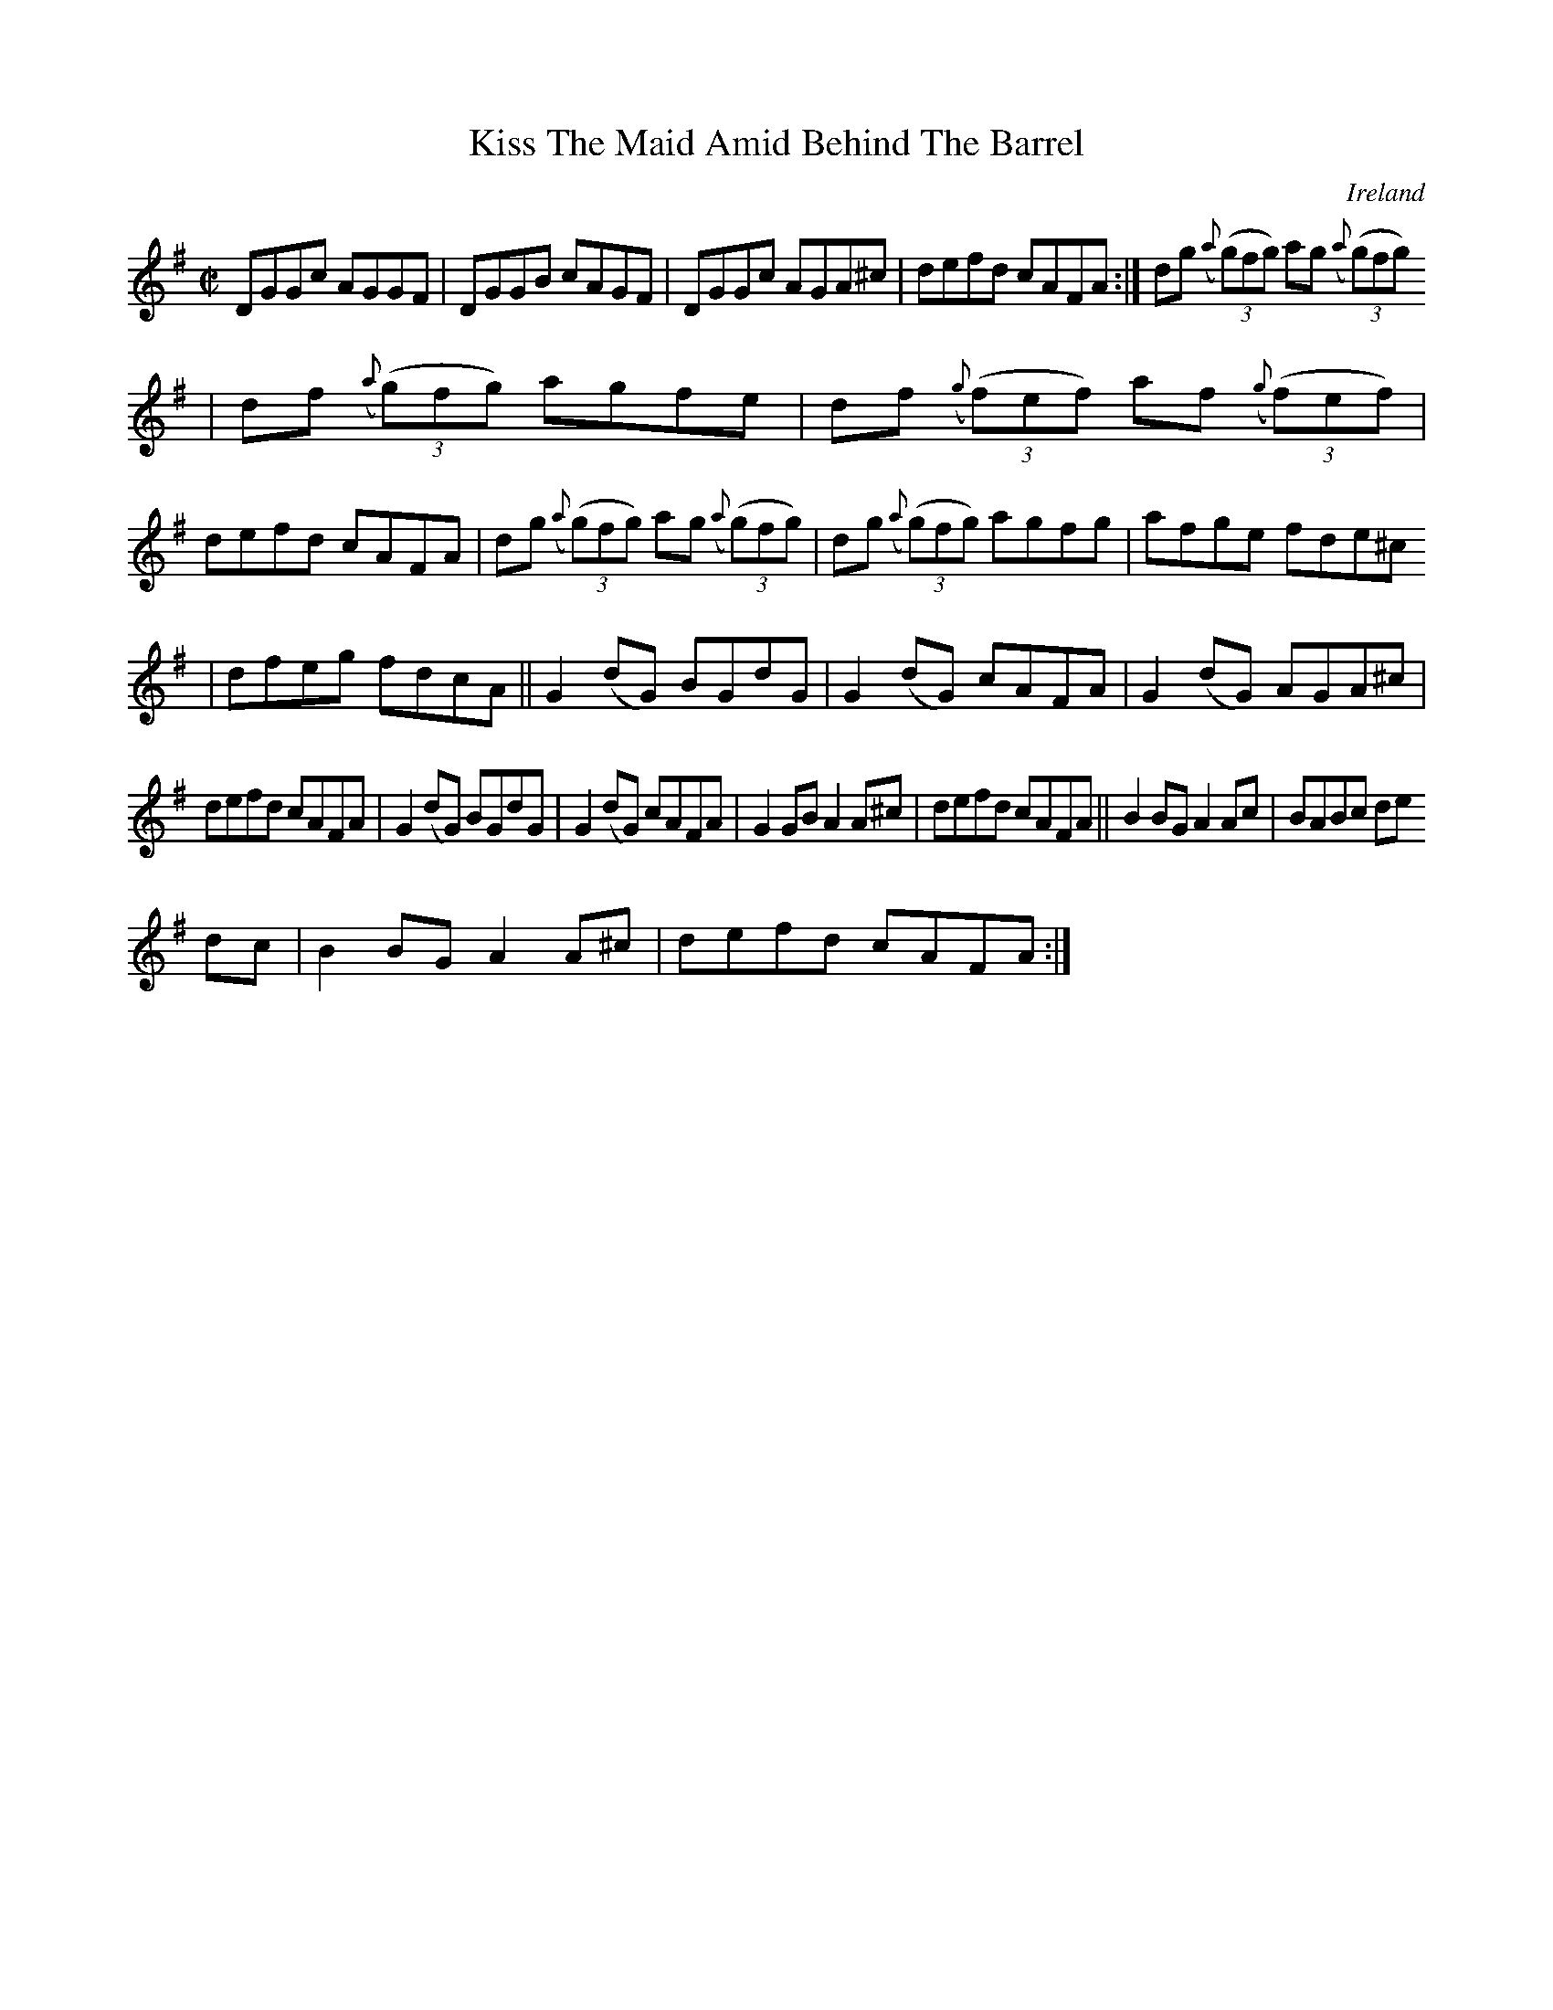 X:571
T:Kiss The Maid Amid Behind The Barrel
N:anon.
O:Ireland
B:Francis O'Neill: "The Dance Music of Ireland" (1907) no. 571
R:Reel
Z:Transcribed by Frank Nordberg - http://www.musicaviva.com
N:Music Aviva - The Internet center for free sheet music downloads
%In O'Neill's book the title is given as "Kiss the maid behind the
%barrel" in the index and "Kiss the amid behind the barrel" (sic) on
%the music page.
M:C|
L:1/8
K:G
DGGc AGGF|DGGB cAGF|DGGc AGA^c|defd cAFA:|dg ({a}(3(g)fg) ag ({a}(3(g)fg)
|df ({a}(3(g)fg) agfe|df ({g}(3(f)ef) af ({g}(3(f)ef)|
defd cAFA|dg ({a}(3(g)fg) ag ({a}(3(g)fg)|dg ({a}(3(g)fg) agfg|afge fde^c
|dfeg fdcA||G2(dG) BGdG|G2(dG) cAFA|G2(dG) AGA^c|
defd cAFA|G2(dG) BGdG|G2(dG) cAFA|G2GB A2A^c|defd cAFA||B2BG A2Ac|BABc de
dc|B2BG A2A^c|defd cAFA:|
